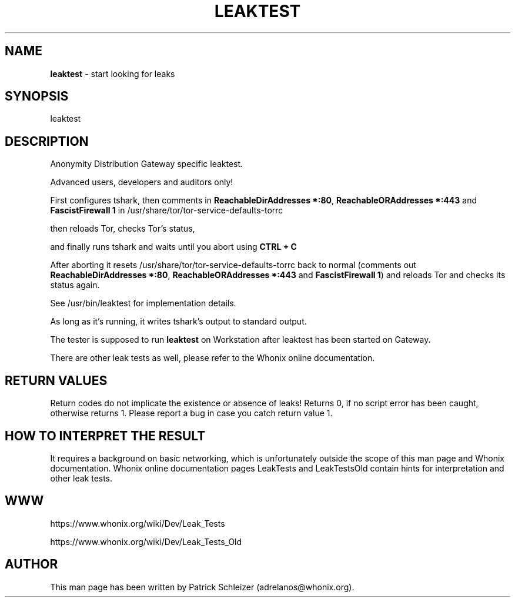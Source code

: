 .\" generated with Ronn-NG/v0.9.1
.\" http://github.com/apjanke/ronn-ng/tree/0.9.1
.TH "LEAKTEST" "8" "January 2020" "anon-gw-anonymizer-config" "anon-gw-anonymizer-config Manual"
.SH "NAME"
\fBleaktest\fR \- start looking for leaks
.SH "SYNOPSIS"
leaktest
.SH "DESCRIPTION"
Anonymity Distribution Gateway specific leaktest\.
.P
Advanced users, developers and auditors only!
.P
First configures tshark, then comments in \fBReachableDirAddresses *:80\fR, \fBReachableORAddresses *:443\fR and \fBFascistFirewall 1\fR in /usr/share/tor/tor\-service\-defaults\-torrc
.P
then reloads Tor, checks Tor's status,
.P
and finally runs tshark and waits until you abort using \fBCTRL + C\fR
.P
After aborting it resets /usr/share/tor/tor\-service\-defaults\-torrc back to normal (comments out \fBReachableDirAddresses *:80\fR, \fBReachableORAddresses *:443\fR and \fBFascistFirewall 1\fR) and reloads Tor and checks its status again\.
.P
See /usr/bin/leaktest for implementation details\.
.P
As long as it's running, it writes tshark's output to standard output\.
.P
The tester is supposed to run \fBleaktest\fR on Workstation after leaktest has been started on Gateway\.
.P
There are other leak tests as well, please refer to the Whonix online documentation\.
.SH "RETURN VALUES"
Return codes do not implicate the existence or absence of leaks! Returns 0, if no script error has been caught, otherwise returns 1\. Please report a bug in case you catch return value 1\.
.SH "HOW TO INTERPRET THE RESULT"
It requires a background on basic networking, which is unfortunately outside the scope of this man page and Whonix documentation\. Whonix online documentation pages LeakTests and LeakTestsOld contain hints for interpretation and other leak tests\.
.SH "WWW"
https://www\.whonix\.org/wiki/Dev/Leak_Tests
.P
https://www\.whonix\.org/wiki/Dev/Leak_Tests_Old
.SH "AUTHOR"
This man page has been written by Patrick Schleizer (adrelanos@whonix\.org)\.
